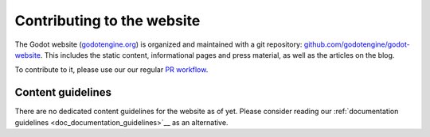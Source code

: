Contributing to the website
===========================

The Godot website (`godotengine.org <https://godotengine.org>`__) is organized
and maintained with a git repository:
`github.com/godotengine/godot-website <https://github.com/godotengine/godot-website>`__.
This includes the static content, informational pages and press material,
as well as the articles on the blog.

To contribute to it, please use our our regular `PR workflow <_doc_pr_workflow>`__.

Content guidelines
------------------

There are no dedicated content guidelines for the website as of yet.
Please consider reading our :ref:`documentation guidelines <doc_documentation_guidelines>`__
as an alternative.

